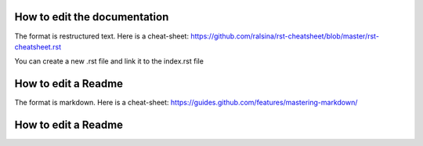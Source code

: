 How to edit the documentation
=============================

The format is restructured text. Here is a cheat-sheet:
https://github.com/ralsina/rst-cheatsheet/blob/master/rst-cheatsheet.rst

You can create a new .rst file and link it to the index.rst file

How to edit a Readme
====================

The format is markdown. Here is a cheat-sheet:
https://guides.github.com/features/mastering-markdown/

How to edit a Readme
====================


